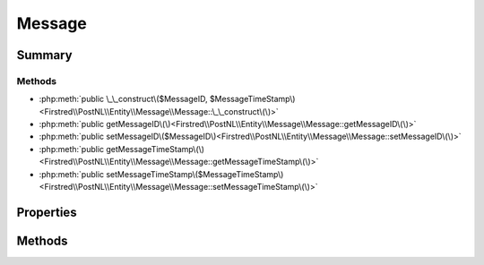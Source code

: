 .. rst-class:: phpdoctorst

.. role:: php(code)
	:language: php


Message
=======


.. php:namespace:: Firstred\PostNL\Entity\Message

.. php:class:: Message


	:Parent:
		:php:class:`Firstred\\PostNL\\Entity\\AbstractEntity`
	


Summary
-------

Methods
~~~~~~~

* :php:meth:`public \_\_construct\($MessageID, $MessageTimeStamp\)<Firstred\\PostNL\\Entity\\Message\\Message::\_\_construct\(\)>`
* :php:meth:`public getMessageID\(\)<Firstred\\PostNL\\Entity\\Message\\Message::getMessageID\(\)>`
* :php:meth:`public setMessageID\($MessageID\)<Firstred\\PostNL\\Entity\\Message\\Message::setMessageID\(\)>`
* :php:meth:`public getMessageTimeStamp\(\)<Firstred\\PostNL\\Entity\\Message\\Message::getMessageTimeStamp\(\)>`
* :php:meth:`public setMessageTimeStamp\($MessageTimeStamp\)<Firstred\\PostNL\\Entity\\Message\\Message::setMessageTimeStamp\(\)>`


Properties
----------

.. php:attr:: protected static MessageID

	:Type: string | null 


.. php:attr:: protected static MessageTimeStamp

	:Type: :any:`\\DateTimeInterface <DateTimeInterface>` | null 


Methods
-------

.. rst-class:: public

	.. php:method:: public __construct( $MessageID=null, string|\\DateTimeInterface|null $MessageTimeStamp=null)
	
		
		:Throws: :any:`\\Firstred\\PostNL\\Exception\\InvalidArgumentException <Firstred\\PostNL\\Exception\\InvalidArgumentException>` 
	
	

.. rst-class:: public

	.. php:method:: public getMessageID()
	
		
		:Returns: string | null 
	
	

.. rst-class:: public

	.. php:method:: public setMessageID( $MessageID)
	
		
		:Parameters:
			* **$MessageID** (string | null)  

		
		:Returns: static 
	
	

.. rst-class:: public

	.. php:method:: public getMessageTimeStamp()
	
		
		:Returns: :any:`\\DateTimeInterface <DateTimeInterface>` | null 
	
	

.. rst-class:: public

	.. php:method:: public setMessageTimeStamp(string|\\DateTimeInterface|null $MessageTimeStamp=null)
	
		
		:Throws: :any:`\\Firstred\\PostNL\\Exception\\InvalidArgumentException <Firstred\\PostNL\\Exception\\InvalidArgumentException>` 
	
	

